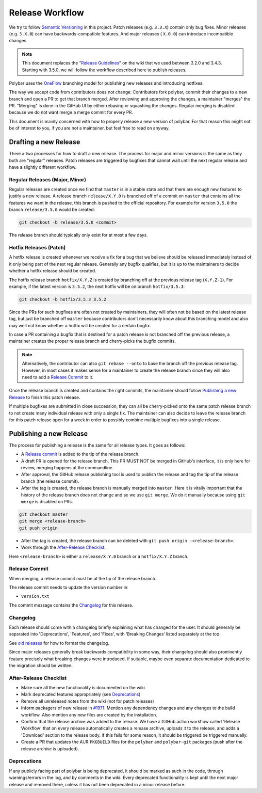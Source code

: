 Release Workflow
================

We try to follow `Semantic Versioning <https://semver.org/>`_ in this project.
Patch releases (e.g. ``3.3.X``) contain only bug fixes. Minor releases (e.g.
``3.X.0``) can have backwards-compatible features. And major releases (
``X.0.0``) can introduce incompatible changes.

.. note::

  This document replaces the "`Release Guidelines
  <https://github.com/polybar/polybar/wiki/Release-Guidelines>`_" on the wiki
  that we used between 3.2.0 and 3.4.3. Starting with 3.5.0, we will follow
  the workflow described here to publish releases.

Polybar uses the `OneFlow
<https://www.endoflineblog.com/oneflow-a-git-branching-model-and-workflow>`_
branching model for publishing new releases and introducing hotfixes.

The way we accept code from contributors does not change: Contributors fork
polybar, commit their changes to a new branch and open a PR to get that branch
merged.
After reviewing and approving the changes, a maintainer "merges" the PR.
"Merging" is done in the GitHub UI by either rebasing or squashing the
changes.
Regular merging is disabled because we do not want merge a merge commit for
every PR.

This document is mainly concerned with how to properly release a new version of
polybar.
For that reason this might not be of interest to you, if you are not a
maintainer, but feel free to read on anyway.

Drafting a new Release
----------------------

There a two processes for how to draft a new release. The process for major and
minor versions is the same as they both are "regular" releases.
Patch releases are triggered by bugfixes that cannot wait until the next regular
release and have a slightly different workflow.

Regular Releases (Major, Minor)
~~~~~~~~~~~~~~~~~~~~~~~~~~~~~~~

Regular releases are created once we find that ``master`` is in a stable state
and that there are enough new features to justify a new release.
A release branch ``release/X.Y.0`` is branched off of a commit on ``master``
that contains all the features we want in the release, this branch is pushed to
the official repository.
For example for version ``3.5.0`` the branch ``release/3.5.0`` would be created:

.. code-block:: shell

  git checkout -b release/3.5.0 <commit>

The release branch should typically only exist for at most a few days.

Hotfix Releases (Patch)
~~~~~~~~~~~~~~~~~~~~~~~

A hotfix release is created whenever we receive a fix for a bug that we believe
should be released immediately instead of it only being part of the next regular
release.
Generally any bugfix qualifies, but it is up to the maintainers to decide
whether a hotfix release should be created.

The hotfix release branch ``hotfix/X.Y.Z`` is created by branching off at the
previous release tag (``X.Y.Z-1``).
For example, if the latest version is ``3.5.2``, the next hotfix will be on
branch ``hotfix/3.5.3``:

.. code-block:: shell

  git checkout -b hotfix/3.5.3 3.5.2

Since the PRs for such bugfixes are often not created by maintainers, they will
often not be based on the latest release tag, but just be branched off
``master`` because contributors don't necessarily know about this branching
model and also may well not know whether a hotfix will be created for a certain
bugfix.

.. TODO create contributor page that describes where to branch off. And link to
   that page.

In case a PR containing a bugfix that is destined for a patch release is not
branched off the previous release, a maintainer creates the proper release
branch and cherry-picks the bugfix commits.

.. note::

  Alternatively, the contributor can also ``git rebase --onto`` to base the
  branch off the previous release tag. However, in most cases it makes sense for
  a maintainer to create the release branch since they will also need to add a
  `Release Commit`_ to it.

Once the release branch is created and contains the right commits, the
maintainer should follow `Publishing a new Release`_ to finish this patch
release.

If multiple bugfixes are submitted in close succession, they can all be
cherry-picked onto the same patch release branch to not create many individual
release with only a single fix.
The maintainer can also decide to leave the release branch for this patch
release open for a week in order to possibly combine multiple bugfixes into a
single release.

Publishing a new Release
------------------------

The process for publishing a release is the same for all release types. It goes
as follows:

* A `Release commit`_ is added to the tip of the release branch.
* A draft PR is opened for the release branch. This PR MUST NOT be merged in
  GitHub's interface, it is only here for review, merging happens at the
  commandline.
* After approval, the GitHub release publishing tool is used to publish the
  release and tag the tip of the release branch (the release commit).
* After the tag is created, the release branch is manually merged into
  ``master``.
  Here it is vitally important that the history of the release branch does not
  change and so we use ``git merge``. We do it manually because using ``git
  merge`` is disabled on PRs.

.. code-block:: shell

  git checkout master
  git merge <release-branch>
  git push origin

* After the tag is created, the release branch can be deleted with ``git push
  origin :<release-branch>``.
* Work through the `After-Release Checklist`_.

Here ``<release-branch>`` is either a ``release/X.Y.0`` branch or a
``hotfix/X.Y.Z`` branch.

Release Commit
~~~~~~~~~~~~~~

When merging, a release commit must be at the tip of the release branch.

The release commit needs to update the version number in:

* ``version.txt``

The commit message contains the `Changelog`_ for this release.

Changelog
~~~~~~~~~

Each release should come with a changelog briefly explaining what has changed
for the user. It should generally be separated into 'Deprecations', 'Features',
and 'Fixes', with 'Breaking Changes' listed separately at the top.

See `old releases <https://github.com/polybar/polybar/releases>`_ for how to
format the changelog.

Since major releases generally break backwards compatibility in some way, their
changelog should also prominently feature precisely what breaking changes were
introduced. If suitable, maybe even separate documentation dedicated to the
migration should be written.

After-Release Checklist
~~~~~~~~~~~~~~~~~~~~~~~

* Make sure all the new functionality is documented on the wiki
* Mark deprecated features appropriately (see `Deprecations`_)
* Remove all unreleased notes from the wiki (not for patch releases)
* Inform packagers of new release in `#1971
  <https://github.com/polybar/polybar/issues/1971>`_. Mention any dependency
  changes and any changes to the build workflow. Also mention any new files are
  created by the installation.
* Confirm that the release archive was added to the release.
  We have a GitHub action workflow called 'Release Workflow' that on every
  release automatically creates a release archive, uploads it to the release,
  and adds a 'Download' section to the release body.
  If this fails for some reason, it should be triggered be triggered manually.
* Create a PR that updates the AUR ``PKGBUILD`` files for the ``polybar`` and
  ``polybar-git`` packages (push after the release archive is uploaded).


Deprecations
~~~~~~~~~~~~

If any publicly facing part of polybar is being deprecated, it should be marked
as such in the code, through warnings/errors in the log, and by comments in the
wiki. Every deprecated functionality is kept until the next major release and
removed there, unless it has not been deprecated in a minor release before.
